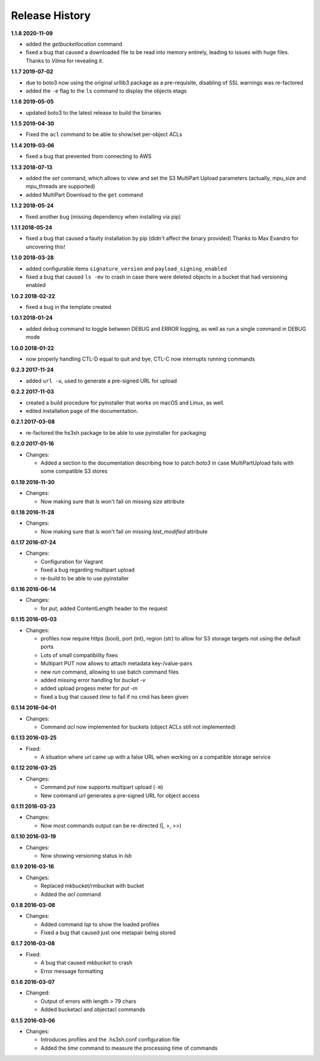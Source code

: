 Release History
===============

**1.1.8 2020-11-09**

*   added the *getbucketlocation* command
*   fixed a bug that caused a downloaded file to be read into memory entirely,
    leading to issues with huge files.
    Thanks to *Vilma* for revealing it.

**1.1.7 2019-07-02**

*   due to boto3 now using the original urllib3 package as a pre-requisite,
    disabling of SSL warnings was re-factored
*   added the ``-e`` flag to the ``ls`` command to display the objects etags

**1.1.6 2019-05-05**

*   updated boto3 to the latest release to build the binaries

**1.1.5 2019-04-30**

*   Fixed the ``acl`` command to be able to show/set per-object ACLs

**1.1.4 2019-03-06**

*   fixed a bug that prevented from connecting to AWS

**1.1.3 2018-07-13**

*   added the *set* command, which allows to view and set the S3 MultiPart Upload
    parameters (actually, mpu_size and mpu_threads are supported)
*   added MultiPart Download to the ``get`` command

**1.1.2 2018-05-24**

*   fixed another bug (missing dependency when installing via pip)

**1.1.1 2018-05-24**

*   fixed a bug that caused a faulty installation by pip
    (didn't affect the binary provided)
    Thanks to Max Evandro for uncovering this!

**1.1.0 2018-03-28**

*   added configurable items ``signature_version`` and
    ``payload_signing_enabled``
*   fixed a bug that caused ``ls -mv``  to crash in case there were deleted
    objects in a bucket that had versioning enabled

**1.0.2 2018-02-22**

*   fixed a bug in the template created

**1.0.1 2018-01-24**

*   added ``debug`` command to toggle between DEBUG and ERROR logging, as well
    as run a single command in DEBUG mode

**1.0.0 2018-01-22**

*   now properly handling CTL-D equal to quit and bye, CTL-C now interrupts
    running commands

**0.2.3 2017-11-24**

*   added ``url -u``, used to generate a pre-signed URL for upload

**0.2.2 2017-11-03**

*   created a build procedure for pyinstaller that works on macOS and Linux,
    as well.
*   edited installation page of the documentation.

**0.2.1 2017-03-08**

*   re-factored the hs3sh package to be able to use pyinstaller for packaging

**0.2.0 2017-01-16**

*   Changes:

    *   Added a section to the documentation describing how to patch *boto3*
        in case MultiPartUpload fails with some compatible S3 stores

**0.1.19 2016-11-30**

*   Changes:

    *   Now making sure that *ls* won't fail on missing *size*
        attribute

**0.1.18 2016-11-28**

*   Changes:

    *   Now making sure that *ls* won't fail on missing *last_modified*
        attribute

**0.1.17 2016-07-24**

*   Changes:

    *   Configuration for Vagrant
    *   fixed a bug regarding multipart upload
    *   re-build to be able to use pyinstaller

**0.1.16 2016-06-14**

*   Changes:

    *   for *put*, added ContentLength header to the request

**0.1.15 2016-05-03**

*   Changes:

    *   profiles now require https (bool), port (int), region (str)
        to allow for S3 storage targets not using the default ports
    *   Lots of small compatibility fixes
    *   Multipart PUT now allows to attach metadata key-/value-pairs
    *   new *run* command, allowing to use batch command files
    *   added missing error handling for *bucket -v*
    *   added upload progess meter for *put -m*
    *   fixed a bug that caused *time* to fail if no cmd has been given


**0.1.14 2016-04-01**

*   Changes:

    *   Command *acl* now implemented for buckets (object ACLs still not
        implemented)

**0.1.13 2016-03-25**

*   Fixed:

    *   A situation where *url* came up with a false URL when working on a
        compatible storage service

**0.1.12 2016-03-25**

*   Changes:

    *   Command *put* now supports multipart upload (``-m``)
    *   New command *url* generates a pre-signed URL for object access

**0.1.11 2016-03-23**

*   Changes:

    *   Now most commands output can be re-directed (\|, \>, \>\>)

**0.1.10 2016-03-19**

*   Changes:

    *   Now showing versioning status in *lsb*

**0.1.9 2016-03-16**

*   Changes:

    *   Replaced mkbucket/rmbucket with bucket
    *   Added the *acl* command

**0.1.8 2016-03-08**

*   Changes:

    *   Added command *lsp* to show the loaded profiles
    *   Fixed a bug that caused just one metapair being stored

**0.1.7 2016-03-08**

*   Fixed:

    *   A bug that caused *mkbucket* to crash
    *   Error message formatting

**0.1.6 2016-03-07**

*   Changed:

    *   Output of errors with length > 79 chars
    *   Added bucketacl and objectacl commands

**0.1.5 2016-03-06**

*   Changes:

    *   Introduces profiles and the .hs3sh.conf configuration file
    *   Added the *time* command to measure the processing time of commands

